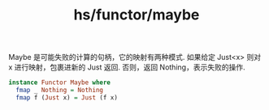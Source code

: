 :PROPERTIES:
:ID:       0567b468-6200-42dc-86af-ceb057a5b00a
:END:
#+title: hs/functor/maybe

Maybe 是可能失败的计算的句柄，它的映射有两种模式.
如果给定 Just<x> 则对 x 进行映射，包裹进新的 Just 返回.
否则，返回 Nothing，表示失败的操作.

#+BEGIN_SRC haskell
  instance Functor Maybe where
    fmap _ Nothing = Nothing
    fmap f (Just x) = Just (f x)
#+END_SRC
